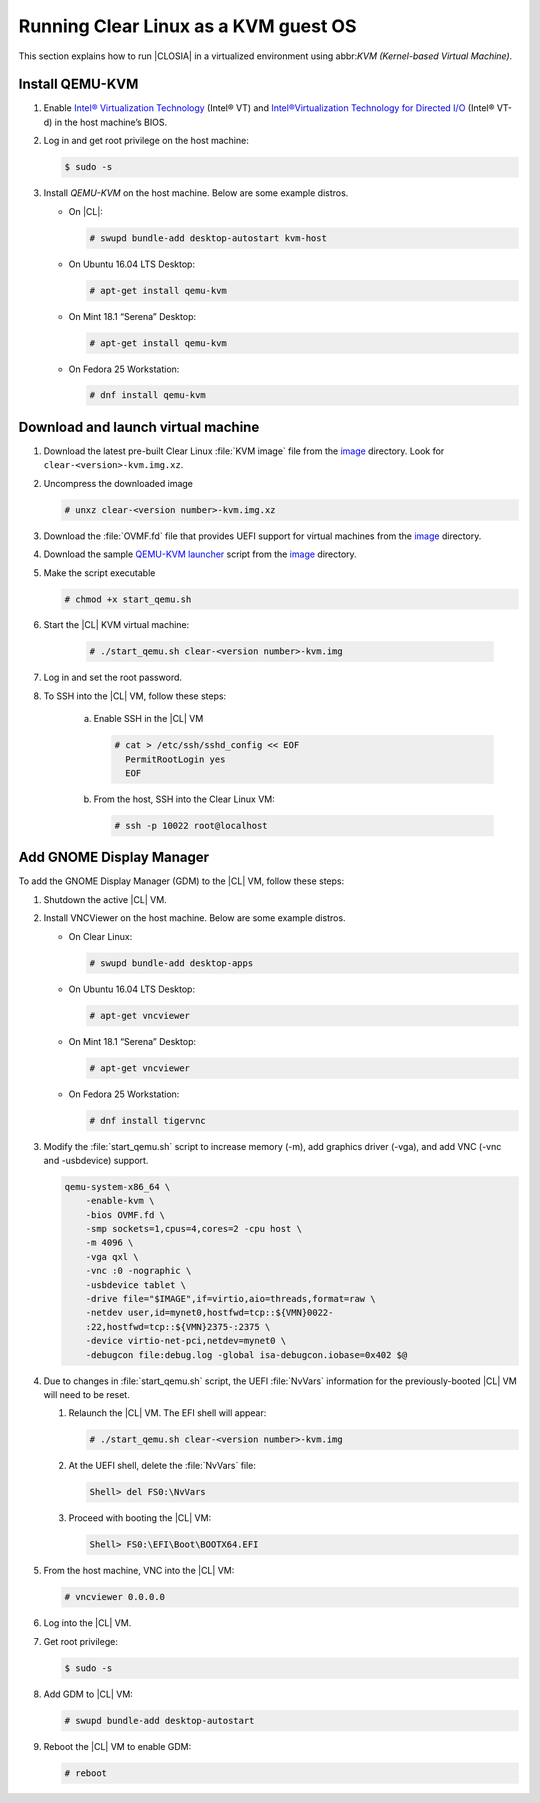 .. _kvm:

Running Clear Linux as a KVM guest OS
#####################################

This section explains how to run |CLOSIA| in a virtualized environment using
abbr:`KVM (Kernel-based Virtual Machine)`.

Install QEMU-KVM
================

#. Enable `Intel® Virtualization Technology`_ (Intel® VT) and
   `Intel®Virtualization Technology for Directed I/O`_ (Intel® VT-d) in the
   host machine’s BIOS.

#. Log in and get root privilege on the host machine:

   .. code-block:: console

    $ sudo -s

#. Install `QEMU-KVM` on the host machine. Below are some example distros.

   * On |CL|:

     .. code-block:: console

        # swupd bundle-add desktop-autostart kvm-host

   * On Ubuntu 16.04 LTS Desktop:

     .. code-block:: console

        # apt-get install qemu-kvm

   * On Mint 18.1 “Serena” Desktop:

     .. code-block:: console

        # apt-get install qemu-kvm

   * On Fedora 25 Workstation:

     .. code-block:: console

        # dnf install qemu-kvm

Download and launch virtual machine
===================================

#. Download the latest pre-built Clear Linux :file:`KVM image` file from
   the `image <https://download.clearlinux.org/image/>`_ directory. Look for
   ``clear-<version>-kvm.img.xz``.

#. Uncompress the downloaded image

   .. code-block:: console

      # unxz clear-<version number>-kvm.img.xz

#. Download the :file:`OVMF.fd` file that provides UEFI support for
   virtual machines from the `image <https://download.clearlinux.org/image/>`_
   directory.

#. Download the sample
   `QEMU-KVM launcher <https://download.clearlinux.org/image/start_qemu.sh>`_
   script from the `image <https://download.clearlinux.org/image/>`_
   directory.

#. Make the script executable

   .. code-block:: console

      # chmod +x start_qemu.sh

#. Start the |CL| KVM virtual machine:

     .. code-block:: console

        # ./start_qemu.sh clear-<version number>-kvm.img

#. Log in and set the root password.

#. To SSH into the |CL| VM, follow these steps:

    a. Enable SSH in the |CL| VM

       .. code-block:: console

          # cat > /etc/ssh/sshd_config << EOF
            PermitRootLogin yes
            EOF

    b. From the host, SSH into the Clear Linux VM:

       .. code-block:: console

          # ssh -p 10022 root@localhost

Add GNOME Display Manager
=========================

To add the GNOME Display Manager (GDM) to the |CL| VM, follow these steps:

#. Shutdown the active |CL| VM.

#. Install VNCViewer on the host machine.  Below are some example distros.

   * On Clear Linux:

     .. code-block:: console

        # swupd bundle-add desktop-apps 

   * On Ubuntu 16.04 LTS Desktop:

     .. code-block:: console

        # apt-get vncviewer

   * On Mint 18.1 “Serena” Desktop:

     .. code-block:: console

        # apt-get vncviewer

   * On Fedora 25 Workstation:

     .. code-block:: console

        # dnf install tigervnc

#. Modify the :file:`start_qemu.sh` script to increase memory (-m), add
   graphics driver (-vga), and add VNC (-vnc and -usbdevice) support.

   .. code-block:: console

      qemu-system-x86_64 \
          -enable-kvm \
          -bios OVMF.fd \
          -smp sockets=1,cpus=4,cores=2 -cpu host \
          -m 4096 \
          -vga qxl \
          -vnc :0 -nographic \
          -usbdevice tablet \
          -drive file="$IMAGE",if=virtio,aio=threads,format=raw \
          -netdev user,id=mynet0,hostfwd=tcp::${VMN}0022-
          :22,hostfwd=tcp::${VMN}2375-:2375 \
          -device virtio-net-pci,netdev=mynet0 \
          -debugcon file:debug.log -global isa-debugcon.iobase=0x402 $@

#. Due to changes in :file:`start_qemu.sh` script, the UEFI :file:`NvVars`
   information for the previously-booted |CL| VM will need to be reset.

   #. Relaunch the |CL| VM.  The EFI shell will appear:

      .. code-block:: console

         # ./start_qemu.sh clear-<version number>-kvm.img

   #. At the UEFI shell, delete the :file:`NvVars` file:

      .. code-block:: console

         Shell> del FS0:\NvVars

   #. Proceed with booting the |CL| VM:

      .. code-block:: console

         Shell> FS0:\EFI\Boot\BOOTX64.EFI

#. From the host machine, VNC into the |CL| VM:

   .. code-block:: console

      # vncviewer 0.0.0.0

#. Log into the |CL| VM.

#. Get root privilege:

   .. code-block:: console

      $ sudo -s

#. Add GDM to |CL| VM:

   .. code-block:: console

      # swupd bundle-add desktop-autostart

#. Reboot the |CL| VM to enable GDM:

   .. code-block:: console

      # reboot

.. _Intel® Virtualization Technology: https://www.intel.com/content/www/us/en/virtualization/virtualization-technology/intel-virtualization-technology.html
.. _Intel®Virtualization Technology for Directed I/O: https://software.intel.com/en-us/articles/intel-virtualization-technology-for-directed-io-vt-d-enhancing-intel-platforms-for-efficient-virtualization-of-io-devices
